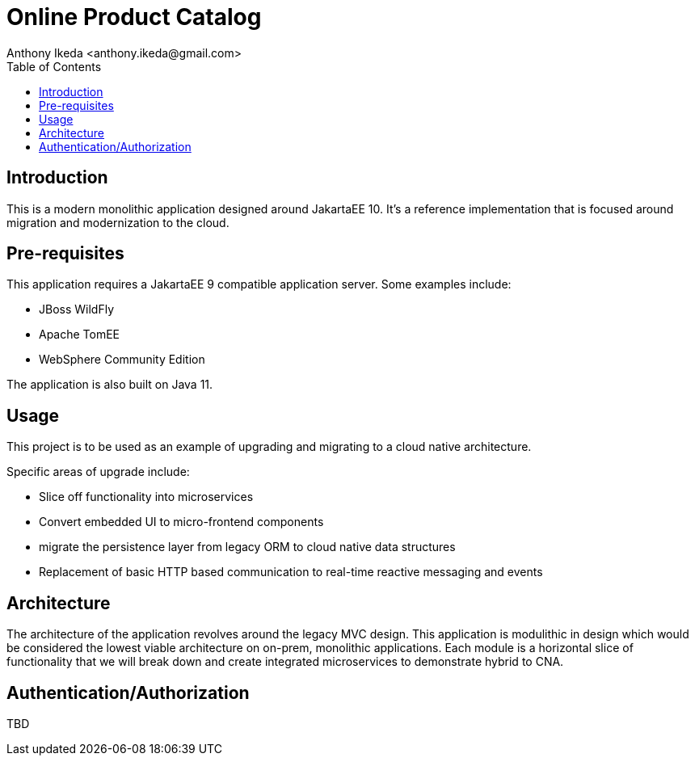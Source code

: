 = Online Product Catalog
:version: 0.0.1
:author: Anthony Ikeda <anthony.ikeda@gmail.com>
:toc: right
:authorinitials: AI

== Introduction

This is a modern monolithic application designed around JakartaEE 10. It's a reference implementation that is focused around migration and modernization to the cloud.

== Pre-requisites

This application requires a JakartaEE 9 compatible application server. Some examples include:

* JBoss WildFly
* Apache TomEE
* WebSphere Community Edition

The application is also built on Java 11.

== Usage

This project is to be used as an example of upgrading and migrating to a cloud native architecture.

Specific areas of upgrade include:

* Slice off functionality into microservices
* Convert embedded UI to micro-frontend components
* migrate the persistence layer from legacy ORM to cloud native data structures
* Replacement of basic HTTP based communication to real-time reactive messaging and events

== Architecture

The architecture of the application revolves around the legacy MVC design. This application is modulithic in design which would be considered the lowest viable architecture on on-prem, monolithic applications. Each module is a horizontal slice of functionality that we will break down and create integrated microservices to demonstrate hybrid to CNA.

== Authentication/Authorization

TBD

